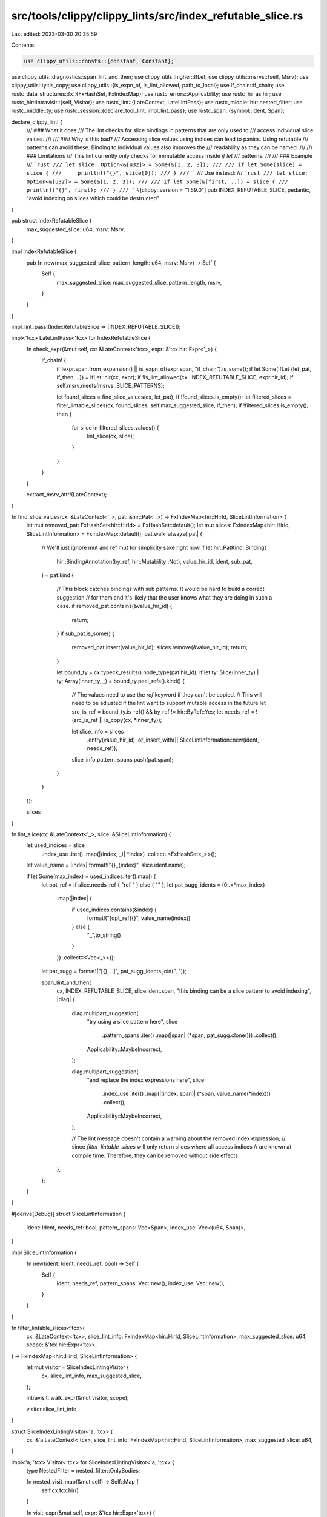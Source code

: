 src/tools/clippy/clippy_lints/src/index_refutable_slice.rs
==========================================================

Last edited: 2023-03-30 20:35:59

Contents:

.. code-block:: rs

    use clippy_utils::consts::{constant, Constant};
use clippy_utils::diagnostics::span_lint_and_then;
use clippy_utils::higher::IfLet;
use clippy_utils::msrvs::{self, Msrv};
use clippy_utils::ty::is_copy;
use clippy_utils::{is_expn_of, is_lint_allowed, path_to_local};
use if_chain::if_chain;
use rustc_data_structures::fx::{FxHashSet, FxIndexMap};
use rustc_errors::Applicability;
use rustc_hir as hir;
use rustc_hir::intravisit::{self, Visitor};
use rustc_lint::{LateContext, LateLintPass};
use rustc_middle::hir::nested_filter;
use rustc_middle::ty;
use rustc_session::{declare_tool_lint, impl_lint_pass};
use rustc_span::{symbol::Ident, Span};

declare_clippy_lint! {
    /// ### What it does
    /// The lint checks for slice bindings in patterns that are only used to
    /// access individual slice values.
    ///
    /// ### Why is this bad?
    /// Accessing slice values using indices can lead to panics. Using refutable
    /// patterns can avoid these. Binding to individual values also improves the
    /// readability as they can be named.
    ///
    /// ### Limitations
    /// This lint currently only checks for immutable access inside `if let`
    /// patterns.
    ///
    /// ### Example
    /// ```rust
    /// let slice: Option<&[u32]> = Some(&[1, 2, 3]);
    ///
    /// if let Some(slice) = slice {
    ///     println!("{}", slice[0]);
    /// }
    /// ```
    /// Use instead:
    /// ```rust
    /// let slice: Option<&[u32]> = Some(&[1, 2, 3]);
    ///
    /// if let Some(&[first, ..]) = slice {
    ///     println!("{}", first);
    /// }
    /// ```
    #[clippy::version = "1.59.0"]
    pub INDEX_REFUTABLE_SLICE,
    pedantic,
    "avoid indexing on slices which could be destructed"
}

pub struct IndexRefutableSlice {
    max_suggested_slice: u64,
    msrv: Msrv,
}

impl IndexRefutableSlice {
    pub fn new(max_suggested_slice_pattern_length: u64, msrv: Msrv) -> Self {
        Self {
            max_suggested_slice: max_suggested_slice_pattern_length,
            msrv,
        }
    }
}

impl_lint_pass!(IndexRefutableSlice => [INDEX_REFUTABLE_SLICE]);

impl<'tcx> LateLintPass<'tcx> for IndexRefutableSlice {
    fn check_expr(&mut self, cx: &LateContext<'tcx>, expr: &'tcx hir::Expr<'_>) {
        if_chain! {
            if !expr.span.from_expansion() || is_expn_of(expr.span, "if_chain").is_some();
            if let Some(IfLet {let_pat, if_then, ..}) = IfLet::hir(cx, expr);
            if !is_lint_allowed(cx, INDEX_REFUTABLE_SLICE, expr.hir_id);
            if self.msrv.meets(msrvs::SLICE_PATTERNS);

            let found_slices = find_slice_values(cx, let_pat);
            if !found_slices.is_empty();
            let filtered_slices = filter_lintable_slices(cx, found_slices, self.max_suggested_slice, if_then);
            if !filtered_slices.is_empty();
            then {
                for slice in filtered_slices.values() {
                    lint_slice(cx, slice);
                }
            }
        }
    }

    extract_msrv_attr!(LateContext);
}

fn find_slice_values(cx: &LateContext<'_>, pat: &hir::Pat<'_>) -> FxIndexMap<hir::HirId, SliceLintInformation> {
    let mut removed_pat: FxHashSet<hir::HirId> = FxHashSet::default();
    let mut slices: FxIndexMap<hir::HirId, SliceLintInformation> = FxIndexMap::default();
    pat.walk_always(|pat| {
        // We'll just ignore mut and ref mut for simplicity sake right now
        if let hir::PatKind::Binding(
            hir::BindingAnnotation(by_ref, hir::Mutability::Not),
            value_hir_id,
            ident,
            sub_pat,
        ) = pat.kind
        {
            // This block catches bindings with sub patterns. It would be hard to build a correct suggestion
            // for them and it's likely that the user knows what they are doing in such a case.
            if removed_pat.contains(&value_hir_id) {
                return;
            }
            if sub_pat.is_some() {
                removed_pat.insert(value_hir_id);
                slices.remove(&value_hir_id);
                return;
            }

            let bound_ty = cx.typeck_results().node_type(pat.hir_id);
            if let ty::Slice(inner_ty) | ty::Array(inner_ty, _) = bound_ty.peel_refs().kind() {
                // The values need to use the `ref` keyword if they can't be copied.
                // This will need to be adjusted if the lint want to support mutable access in the future
                let src_is_ref = bound_ty.is_ref() && by_ref != hir::ByRef::Yes;
                let needs_ref = !(src_is_ref || is_copy(cx, *inner_ty));

                let slice_info = slices
                    .entry(value_hir_id)
                    .or_insert_with(|| SliceLintInformation::new(ident, needs_ref));
                slice_info.pattern_spans.push(pat.span);
            }
        }
    });

    slices
}

fn lint_slice(cx: &LateContext<'_>, slice: &SliceLintInformation) {
    let used_indices = slice
        .index_use
        .iter()
        .map(|(index, _)| *index)
        .collect::<FxHashSet<_>>();

    let value_name = |index| format!("{}_{index}", slice.ident.name);

    if let Some(max_index) = used_indices.iter().max() {
        let opt_ref = if slice.needs_ref { "ref " } else { "" };
        let pat_sugg_idents = (0..=*max_index)
            .map(|index| {
                if used_indices.contains(&index) {
                    format!("{opt_ref}{}", value_name(index))
                } else {
                    "_".to_string()
                }
            })
            .collect::<Vec<_>>();
        let pat_sugg = format!("[{}, ..]", pat_sugg_idents.join(", "));

        span_lint_and_then(
            cx,
            INDEX_REFUTABLE_SLICE,
            slice.ident.span,
            "this binding can be a slice pattern to avoid indexing",
            |diag| {
                diag.multipart_suggestion(
                    "try using a slice pattern here",
                    slice
                        .pattern_spans
                        .iter()
                        .map(|span| (*span, pat_sugg.clone()))
                        .collect(),
                    Applicability::MaybeIncorrect,
                );

                diag.multipart_suggestion(
                    "and replace the index expressions here",
                    slice
                        .index_use
                        .iter()
                        .map(|(index, span)| (*span, value_name(*index)))
                        .collect(),
                    Applicability::MaybeIncorrect,
                );

                // The lint message doesn't contain a warning about the removed index expression,
                // since `filter_lintable_slices` will only return slices where all access indices
                // are known at compile time. Therefore, they can be removed without side effects.
            },
        );
    }
}

#[derive(Debug)]
struct SliceLintInformation {
    ident: Ident,
    needs_ref: bool,
    pattern_spans: Vec<Span>,
    index_use: Vec<(u64, Span)>,
}

impl SliceLintInformation {
    fn new(ident: Ident, needs_ref: bool) -> Self {
        Self {
            ident,
            needs_ref,
            pattern_spans: Vec::new(),
            index_use: Vec::new(),
        }
    }
}

fn filter_lintable_slices<'tcx>(
    cx: &LateContext<'tcx>,
    slice_lint_info: FxIndexMap<hir::HirId, SliceLintInformation>,
    max_suggested_slice: u64,
    scope: &'tcx hir::Expr<'tcx>,
) -> FxIndexMap<hir::HirId, SliceLintInformation> {
    let mut visitor = SliceIndexLintingVisitor {
        cx,
        slice_lint_info,
        max_suggested_slice,
    };

    intravisit::walk_expr(&mut visitor, scope);

    visitor.slice_lint_info
}

struct SliceIndexLintingVisitor<'a, 'tcx> {
    cx: &'a LateContext<'tcx>,
    slice_lint_info: FxIndexMap<hir::HirId, SliceLintInformation>,
    max_suggested_slice: u64,
}

impl<'a, 'tcx> Visitor<'tcx> for SliceIndexLintingVisitor<'a, 'tcx> {
    type NestedFilter = nested_filter::OnlyBodies;

    fn nested_visit_map(&mut self) -> Self::Map {
        self.cx.tcx.hir()
    }

    fn visit_expr(&mut self, expr: &'tcx hir::Expr<'tcx>) {
        if let Some(local_id) = path_to_local(expr) {
            let Self {
                cx,
                ref mut slice_lint_info,
                max_suggested_slice,
            } = *self;

            if_chain! {
                // Check if this is even a local we're interested in
                if let Some(use_info) = slice_lint_info.get_mut(&local_id);

                let map = cx.tcx.hir();

                // Checking for slice indexing
                let parent_id = map.parent_id(expr.hir_id);
                if let Some(hir::Node::Expr(parent_expr)) = map.find(parent_id);
                if let hir::ExprKind::Index(_, index_expr) = parent_expr.kind;
                if let Some((Constant::Int(index_value), _)) = constant(cx, cx.typeck_results(), index_expr);
                if let Ok(index_value) = index_value.try_into();
                if index_value < max_suggested_slice;

                // Make sure that this slice index is read only
                let maybe_addrof_id = map.parent_id(parent_id);
                if let Some(hir::Node::Expr(maybe_addrof_expr)) = map.find(maybe_addrof_id);
                if let hir::ExprKind::AddrOf(_kind, hir::Mutability::Not, _inner_expr) = maybe_addrof_expr.kind;
                then {
                    use_info.index_use.push((index_value, map.span(parent_expr.hir_id)));
                    return;
                }
            }

            // The slice was used for something other than indexing
            self.slice_lint_info.remove(&local_id);
        }
        intravisit::walk_expr(self, expr);
    }
}


